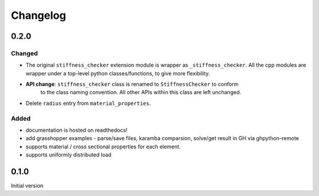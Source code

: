 
=========
Changelog
=========

.. # with overline, for parts
.. * with overline, for chapters
.. =, for sections
.. -, for subsections
.. ^, for subsubsections
.. ", for paragraphs

0.2.0
-----

Changed
^^^^^^^

- The original ``stiffness_checker`` extension module is wrapper as ``_stiffness_checker``.
  All the cpp modules are wrapper under a top-level python classes/functions, to give more
  flexibility.
- **API change**: ``stiffness_checker`` class is renamed to ``StiffnessChecker`` to conform
    to the class naming convention. All other APIs within this class are left unchanged.
- Delete ``radius`` entry from ``material_properties``.


Added
^^^^^

- documentation is hosted on readthedocs!
- add grasshopper examples - parse/save files, karamba comparsion, solve/get result in GH via ghpython-remote
- supports material / cross sectional properties for each element. 
- supports uniformly distributed load

0.1.0
-----

Initial version
